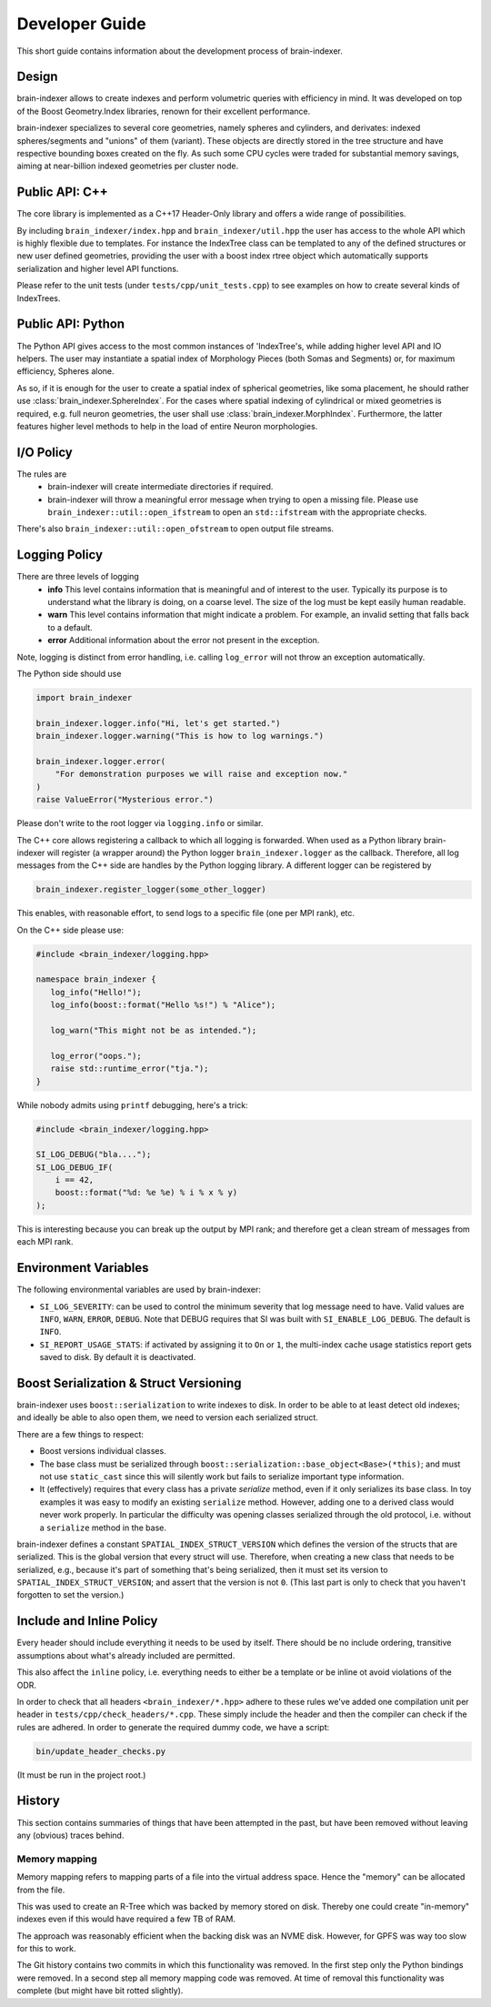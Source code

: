 Developer Guide
===============

This short guide contains information about the development process
of brain-indexer.

Design
------

brain-indexer allows to create indexes and perform volumetric queries with
efficiency in mind. It was developed on top of the Boost Geometry.Index
libraries, renown for their excellent performance.

brain-indexer specializes to several core geometries, namely spheres and
cylinders, and derivates: indexed spheres/segments and "unions" of them
(variant). These objects are directly stored in the tree structure and have
respective bounding boxes created on the fly. As such some CPU cycles were
traded for substantial memory savings, aiming at near-billion indexed geometries
per cluster node.

Public API: C++
---------------

The core library is implemented as a C++17 Header-Only library and offers a wide
range of possibilities.

By including ``brain_indexer/index.hpp`` and ``brain_indexer/util.hpp`` the user has
access to the whole API which is highly flexible due to templates. For instance
the IndexTree class can be templated to any of the defined structures or new
user defined geometries, providing the user with a boost index rtree object
which automatically supports serialization and higher level API functions.

Please refer to the unit tests (under ``tests/cpp/unit_tests.cpp``) to see examples
on how to create several kinds of IndexTrees.


Public API: Python
------------------

The Python API gives access to the most common instances of 'IndexTree's, while
adding higher level API and IO helpers.  The user may instantiate a spatial
index of Morphology Pieces (both Somas and Segments) or, for maximum efficiency,
Spheres alone.

As so, if it is enough for the user to create a spatial index of spherical
geometries, like soma placement, he should rather use
:class:`brain_indexer.SphereIndex`. For the cases where spatial indexing of
cylindrical or mixed geometries is required, e.g. full neuron geometries, the
user shall use  :class:`brain_indexer.MorphIndex`. Furthermore, the latter
features higher level methods to help in the load of entire Neuron morphologies.

I/O Policy
----------
The rules are
  * brain-indexer will create intermediate directories if required.
  * brain-indexer will throw a meaningful error message when trying to open a
    missing file. Please use ``brain_indexer::util::open_ifstream`` to open an
    ``std::ifstream`` with the appropriate checks.

There's also ``brain_indexer::util::open_ofstream`` to open output file streams.

Logging Policy
--------------
There are three levels of logging
  * **info** This level contains information that is meaningful and of interest
    to the user. Typically its purpose is to understand what the library is doing,
    on a coarse level. The size of the log must be kept easily human readable.

  * **warn** This level contains information that might indicate a problem. For example,
    an invalid setting that falls back to a default.

  * **error** Additional information about the error not present in the exception.

Note, logging is distinct from error handling, i.e. calling ``log_error`` will not
throw an exception automatically.

The Python side should use 

.. code-block:: python

    import brain_indexer

    brain_indexer.logger.info("Hi, let's get started.")
    brain_indexer.logger.warning("This is how to log warnings.")

    brain_indexer.logger.error(
        "For demonstration purposes we will raise and exception now."
    )
    raise ValueError("Mysterious error.")

Please don't write to the root logger via ``logging.info`` or similar.

The C++ core allows registering a callback to which all logging is forwarded.
When used as a Python library brain-indexer will register (a wrapper around) the
Python logger ``brain_indexer.logger`` as the callback. Therefore, all log
messages from the C++ side are handles by the Python logging library. A different
logger can be registered by

.. code-block:: python

    brain_indexer.register_logger(some_other_logger)


This enables, with reasonable effort, to send logs to a specific file (one per
MPI rank), etc.

On the C++ side please use:

.. code-block:: c++

    #include <brain_indexer/logging.hpp>

    namespace brain_indexer {
       log_info("Hello!");
       log_info(boost::format("Hello %s!") % "Alice");

       log_warn("This might not be as intended.");

       log_error("oops.");
       raise std::runtime_error("tja.");
    }


While nobody admits using ``printf`` debugging, here's a trick:

.. code-block:: c++

    #include <brain_indexer/logging.hpp>

    SI_LOG_DEBUG("bla....");
    SI_LOG_DEBUG_IF(
        i == 42,
        boost::format("%d: %e %e) % i % x % y)
    );

This is interesting because you can break up the output by MPI rank; and
therefore get a clean stream of messages from each MPI rank.


.. _`Environment Variables`:

Environment Variables
---------------------

The following environmental variables are used by brain-indexer:

* ``SI_LOG_SEVERITY``: can be used to control the minimum severity that log message need to have.
  Valid values are ``INFO``, ``WARN``, ``ERROR``, ``DEBUG``.
  Note that DEBUG requires that SI was built with ``SI_ENABLE_LOG_DEBUG``.
  The default is ``INFO``.
* ``SI_REPORT_USAGE_STATS``: if activated by assigning it to ``On`` or ``1``,
  the multi-index cache usage statistics report gets saved to disk.
  By default it is deactivated.

Boost Serialization & Struct Versioning
---------------------------------------

brain-indexer uses ``boost::serialization`` to write indexes to disk. In order
to be able to at least detect old indexes; and ideally be able to also open
them, we need to version each serialized struct.

There are a few things to respect:

* Boost versions individual classes.
* The base class must be serialized through
  ``boost::serialization::base_object<Base>(*this)``; and must not use
  ``static_cast`` since this will silently work but fails to serialize important
  type information.
* It (effectively) requires that every class has a private `serialize` method,
  even if it only serializes its base class. In toy examples it was easy to modify
  an existing ``serialize`` method. However, adding one to a derived class
  would never work properly. In particular the difficulty was opening classes
  serialized through the old protocol, i.e. without a ``serialize`` method in
  the base.

brain-indexer defines a constant ``SPATIAL_INDEX_STRUCT_VERSION`` which defines the
version of the structs that are serialized. This is the global version that every
struct will use. Therefore, when creating a new class that needs to be
serialized, e.g., because it's part of something that's being serialized, then
it must set its version to ``SPATIAL_INDEX_STRUCT_VERSION``; and assert that the
version is not ``0``. (This last part is only to check that you haven't
forgotten to set the version.)

Include and Inline Policy
-------------------------

Every header should include everything it needs to be used by itself. There should
be no include ordering, transitive assumptions about what's already included are
permitted.

This also affect the ``inline`` policy, i.e. everything needs to either be a
template or be inline ot avoid violations of the ODR.

In order to check that all headers ``<brain_indexer/*.hpp>`` adhere to these rules
we've added one compilation unit per header in ``tests/cpp/check_headers/*.cpp``.
These simply include the header and then the compiler can check if the rules are
adhered. In order to generate the required dummy code, we have a script:

.. code-block:: bash

    bin/update_header_checks.py

(It must be run in the project root.)

History
-------

This section contains summaries of things that have been attempted in the past,
but have been removed without leaving any (obvious) traces behind.

Memory mapping
^^^^^^^^^^^^^^

Memory mapping refers to mapping parts of a file into the virtual address
space. Hence the "memory" can be allocated from the file.

This was used to create an R-Tree which was backed by memory stored on disk.
Thereby one could create "in-memory" indexes even if this would have required
a few TB of RAM.

The approach was reasonably efficient when the backing disk was an NVME disk.
However, for GPFS was way too slow for this to work.

The Git history contains two commits in which this functionality was removed. In
the first step only the Python bindings were removed. In a second step all memory
mapping code was removed. At time of removal this functionality was complete (but
might have bit rotted slightly).
